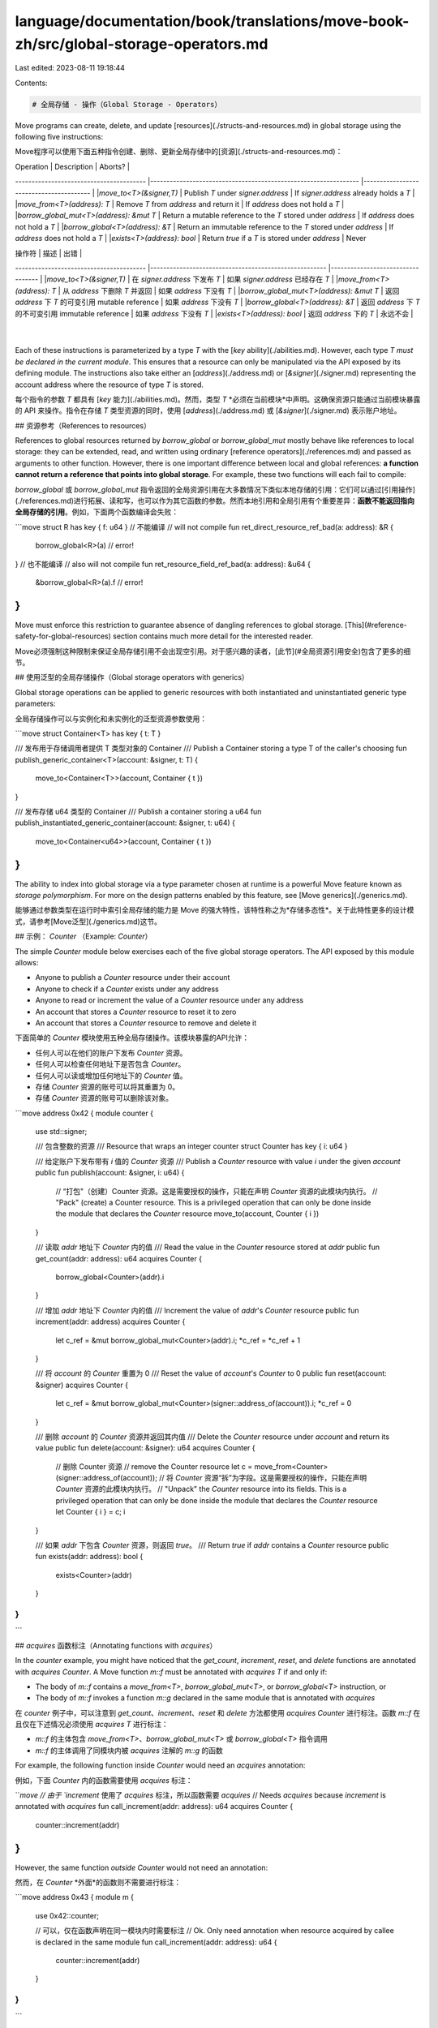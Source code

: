 language/documentation/book/translations/move-book-zh/src/global-storage-operators.md
=====================================================================================

Last edited: 2023-08-11 19:18:44

Contents:

.. code-block:: md

    # 全局存储 - 操作（Global Storage - Operators）

Move programs can create, delete, and update [resources](./structs-and-resources.md) in global storage using the following five instructions:

Move程序可以使用下面五种指令创建、删除、更新全局存储中的[资源](./structs-and-resources.md)：

| Operation                              | Description                                                     | Aborts?                                 |
---------------------------------------- |---------------------------------------------------------------- |---------------------------------------- |
|`move_to<T>(&signer,T)`                 | Publish `T` under `signer.address`                              | If `signer.address` already holds a `T` |
|`move_from<T>(address): T`              | Remove `T` from `address` and return it                         | If `address` does not hold a `T`        |
|`borrow_global_mut<T>(address): &mut T` | Return a mutable reference to the `T` stored under `address`    | If `address` does not hold a `T`        |
|`borrow_global<T>(address): &T`         | Return an immutable reference to the `T` stored under `address` | If `address` does not hold a `T`        |
|`exists<T>(address): bool`              | Return `true` if a `T` is stored under `address`                |  Never

| 操作符                                 | 描述                                                   | 出错                           |
---------------------------------------- |------------------------------------------------------ |---------------------------------- |
|`move_to<T>(&signer,T)`                 | 在 `signer.address` 下发布 `T`                         | 如果 `signer.address` 已经存在 `T` |
|`move_from<T>(address): T`              | 从 `address` 下删除 `T` 并返回                         | 如果 `address` 下没有 `T`           |
|`borrow_global_mut<T>(address): &mut T` | 返回 `address` 下 `T` 的可变引用 mutable reference      | 如果 `address` 下没有 `T`          |
|`borrow_global<T>(address): &T`         | 返回 `address` 下 `T` 的不可变引用 immutable reference  | 如果 `address` 下没有 `T`          |
|`exists<T>(address): bool`              | 返回 `address` 下的 `T`                                | 永远不会                           |
                            |

Each of these instructions is parameterized by a type `T` with the [`key` ability](./abilities.md). However, each type `T` *must be declared in the current module*. This ensures that a resource can only be manipulated via the API exposed by its defining module. The instructions also take either an [`address`](./address.md) or [`&signer`](./signer.md) representing the account address where the resource of type `T` is stored.

每个指令的参数 `T` 都具有 [`key` 能力](./abilities.md)。然而，类型 `T` *必须在当前模块*中声明。这确保资源只能通过当前模块暴露的 API 来操作。指令在存储 `T` 类型资源的同时，使用 [`address`](./address.md) 或 [`&signer`](./signer.md) 表示账户地址。


## 资源参考（References to resources）

References to global resources returned by `borrow_global` or `borrow_global_mut` mostly behave like references to local storage: they can be extended, read, and written using ordinary [reference operators](./references.md) and passed as arguments to other function. However, there is one important difference between local and global references: **a function cannot return a reference that points into global storage**. For example, these two functions will each fail to compile:

`borrow_global` 或 `borrow_global_mut` 指令返回的全局资源引用在大多数情况下类似本地存储的引用：它们可以通过[引用操作](./references.md)进行拓展、读和写，也可以作为其它函数的参数。然而本地引用和全局引用有个重要差异：**函数不能返回指向全局存储的引用**。例如，下面两个函数编译会失败：


```move
struct R has key { f: u64 }
// 不能编译 // will not compile
fun ret_direct_resource_ref_bad(a: address): &R {
    borrow_global<R>(a) // error!
}
// 也不能编译 // also will not compile
fun ret_resource_field_ref_bad(a: address): &u64 {
    &borrow_global<R>(a).f // error!
}
```

Move must enforce this restriction to guarantee absence of dangling references to global storage. [This](#reference-safety-for-global-resources) section contains much more detail for the interested reader.

Move必须强制这种限制来保证全局存储引用不会出现空引用。对于感兴趣的读者，[此节](#全局资源引用安全)包含了更多的细节。


## 使用泛型的全局存储操作（Global storage operators with generics）

Global storage operations can be applied to generic resources with both instantiated and uninstantiated generic type parameters:

全局存储操作可以与实例化和未实例化的泛型资源参数使用：


```move
struct Container<T> has key { t: T }

/// 发布用于存储调用者提供 T 类型对象的 Container /// Publish a Container storing a type T of the caller's choosing
fun publish_generic_container<T>(account: &signer, t: T) {
    move_to<Container<T>>(account, Container { t })
}

/// 发布存储 u64 类型的 Container /// Publish a container storing a u64
fun publish_instantiated_generic_container(account: &signer, t: u64) {
    move_to<Container<u64>>(account, Container { t })
}
```

The ability to index into global storage via a type parameter chosen at runtime is a powerful Move feature known as *storage polymorphism*. For more on the design patterns enabled by this feature, see [Move generics](./generics.md).

能够通过参数类型在运行时中索引全局存储的能力是 Move 的强大特性，该特性称之为*存储多态性*。关于此特性更多的设计模式，请参考[Move泛型](./generics.md)这节。

## 示例： `Counter` （Example: `Counter`）

The simple `Counter` module below exercises each of the five global storage operators. The API exposed by this module allows:

- Anyone to publish a `Counter` resource under their account
- Anyone to check if a `Counter` exists under any address
- Anyone to read or increment the value of a `Counter` resource under any address
- An account that stores a `Counter` resource to reset it to zero
- An account that stores a `Counter` resource to remove and delete it

下面简单的 `Counter` 模块使用五种全局存储操作。该模块暴露的API允许：

- 任何人可以在他们的账户下发布 `Counter` 资源。
- 任何人可以检查任何地址下是否包含 `Counter`。
- 任何人可以读或增加任何地址下的 `Counter` 值。
- 存储 `Counter` 资源的账号可以将其重置为 0。
- 存储 `Counter` 资源的账号可以删除该对象。

```move
address 0x42 {
module counter {
    use std::signer;

    /// 包含整数的资源 /// Resource that wraps an integer counter
    struct Counter has key { i: u64 }

    /// 给定账户下发布带有 `i` 值的 `Counter` 资源 /// Publish a `Counter` resource with value `i` under the given `account`
    public fun publish(account: &signer, i: u64) {
      // “打包"（创建）Counter 资源。这是需要授权的操作，只能在声明 `Counter` 资源的此模块内执行。 // "Pack" (create) a Counter resource. This is a privileged operation that can only be done inside the module that declares the `Counter` resource
      move_to(account, Counter { i })
    }

    /// 读取 `addr` 地址下 `Counter` 内的值 /// Read the value in the `Counter` resource stored at `addr`
    public fun get_count(addr: address): u64 acquires Counter {
        borrow_global<Counter>(addr).i
    }

    /// 增加 `addr` 地址下 `Counter` 内的值 /// Increment the value of `addr`'s `Counter` resource
    public fun increment(addr: address) acquires Counter {
        let c_ref = &mut borrow_global_mut<Counter>(addr).i;
        *c_ref = *c_ref + 1
    }

    /// 将 `account` 的 `Counter` 重置为 0 /// Reset the value of `account`'s `Counter` to 0
    public fun reset(account: &signer) acquires Counter {
        let c_ref = &mut borrow_global_mut<Counter>(signer::address_of(account)).i;
        *c_ref = 0
    }

    /// 删除 `account` 的 `Counter` 资源并返回其内值 /// Delete the `Counter` resource under `account` and return its value
    public fun delete(account: &signer): u64 acquires Counter {
        // 删除 Counter 资源 // remove the Counter resource
        let c = move_from<Counter>(signer::address_of(account));
        // 将 `Counter` 资源“拆”为字段。这是需要授权的操作，只能在声明 `Counter` 资源的此模块内执行。 // "Unpack" the `Counter` resource into its fields. This is a privileged operation that can only be done inside the module that declares the `Counter` resource
        let Counter { i } = c;
        i
    }

    /// 如果 `addr` 下包含 `Counter` 资源，则返回 `true`。 /// Return `true` if `addr` contains a `Counter` resource
    public fun exists(addr: address): bool {
        exists<Counter>(addr)
    }
}
}
```

## `acquires` 函数标注（Annotating functions with `acquires`）

In the `counter` example, you might have noticed that the `get_count`, `increment`, `reset`, and `delete` functions are annotated with `acquires Counter`. A Move function `m::f` must be annotated with `acquires T` if and only if:

- The body of `m::f` contains a `move_from<T>`, `borrow_global_mut<T>`, or `borrow_global<T>` instruction, or
- The body of `m::f` invokes a function `m::g` declared in the same module that is annotated with `acquires`

在 `counter` 例子中，可以注意到 `get_count`、`increment`、`reset` 和 `delete` 方法都使用 `acquires Counter` 进行标注。函数 `m::f` 在且仅在下述情况必须使用 `acquires T` 进行标注：

- `m::f` 的主体包含 `move_from<T>`、`borrow_global_mut<T>` 或 `borrow_global<T>` 指令调用
- `m::f` 的主体调用了同模块内被 `acquires` 注解的 `m::g` 的函数

For example, the following function inside `Counter` would need an `acquires` annotation:

例如，下面 `Counter` 内的函数需要使用 `acquires` 标注：

```move
// 由于 `increment` 使用了 `acquires` 标注，所以函数需要 `acquires` // Needs `acquires` because `increment` is annotated with `acquires`
fun call_increment(addr: address): u64 acquires Counter {
    counter::increment(addr)
}
```

However, the same function *outside* `Counter` would not need an annotation:

然而，在 `Counter` *外面*的函数则不需要进行标注：


```move
address 0x43 {
module m {
   use 0x42::counter;

   // 可以，仅在函数声明在同一模块内时需要标注 // Ok. Only need annotation when resource acquired by callee is declared in the same module
   fun call_increment(addr: address): u64 {
       counter::increment(addr)
   }
}
}
```

If a function touches multiple resources, it needs multiple `acquires`:

如果函数需要多个资源，`acquires` 则需要多个参数：

```move=
address 0x42 {
module two_resources {
    struct R1 has key { f: u64 }
    struct R2 has key { g: u64 }

    fun double_acquires(a: address): u64 acquires R1, R2 {
        borrow_global<R1>(a).f + borrow_global<R2>.g
    }
}
}
```

The `acquires` annotation does not take generic type parameters into account:

`acquires` 标注不会将泛型类型参数纳入声明中：


```move=
address 0x42 {
module m {
    struct R<T> has key { t: T }

    // 效果为 `acquires R` 而不是 `acquires R<T>` // `acquires R`, not `acquires R<T>`
    fun acquire_generic_resource<T: store>(a: addr) acquires R {
        let _ = borrow_global<R<T>>(a);
    }

    // 效果为 `acquires R` 而不是 `acquiresR<u64>` // `acquires R`, not `acquires R<u64>
    fun acquire_instantiated_generic_resource(a: addr) acquires R {
        let _ = borrow_global<R<u64>>(a);
    }
}
}
```

Finally: redundant `acquires` are not allowed. Adding this function inside `Counter` will result in a compilation error:

最后：不允许使用不必要的 `acquires`。在 `Counter` 内添加下述方法将会导致编译错误：


```move
// 下面代码不会编译，因为函数体没有使用全局存储指令也没调用使用 `acquires` 注解的函数 // This code will not compile because the body of the function does not use a global storage instruction or invoke a function with `acquires`
fun redundant_acquires_bad() acquires Counter {}
```

For more information on `acquires`, see [Move functions](./functions.md).

关于 `acquires` 更多信息，参见 [Move 函数](./functions.md)。

## 全局资源引用安全（Reference Safety For Global Resources）

Move prohibits returning global references and requires the `acquires` annotation to prevent dangling references. This allows Move to live up to its promise of static reference safety (i.e., no dangling references, no `null` or `nil` dereferences) for all [reference](./references.md) types.

Move 禁止返回全局引用并且需要使用 `acquires` 标注来防止空引用。这使 Move 保证了所有[引用](./references.md)类型的静态引用安全性（例如，没有空引用、不会解引用 `null` 或 `nil` 对象）。

This example illustrates how the Move type system uses `acquires` to prevent a dangling reference:

这个例子展示了 Move 类型系统如何通过使用 `acquires` 来防止空引用：

```move=
address 0x42 {
module dangling {
    struct T has key { f: u64 }

    fun borrow_then_remove_bad(a: address) acquires T {
        let t_ref: &mut T = borrow_global_mut<T>(a);
        let t = remove_t(a); // 类型系统不允许 t_ref 这种空引用 // type system complains here
        // t_ref now dangling!
        let uh_oh = *&t_ref.f
    }

    fun remove_t(a: address): T acquires T {
        move_from<T>(a)
    }

}
}
```

In this code, line 6 acquires a reference to the `T` stored at address `a` in global storage. The callee `remove_t` then removes the value, which makes `t_ref` a dangling reference.

代码中第六行获取了 `a` 地址在全局存储中 `T` 类型资源的引用。`remove_t` 调用删除了该值，使 `t_ref` 变成空引用。


Fortunately, this cannot happen because the type system will reject this program. The `acquires` annotation on `remove_t` lets the type system know that line 7 is dangerous, without having to recheck or introspect the body of `remove_t` separately!

幸运的是，由于类型系统拒绝编译程序导致这种情况不会发生。`remove_t` 方法的 `acquires` 标注让类型系统知道第七行是危险的，不需要再分析 `remove_t` 的函数体。

The restriction on returning global references prevents a similar, but even more insidious problem:

禁止返回全局引用的限制同时也防止了类似却更隐晦的问题：

```move=
address 0x42 {
module m1 {
    struct T has key {}

    public fun ret_t_ref(a: address): &T acquires T {
        borrow_global<T>(a) // 报错 类型系统在这不能继续编译 // error! type system complains here
    }

    public fun remove_t(a: address) acquires T {
        let T {} = move_from<T>(a);
    }
}

module m2 {
    fun borrow_then_remove_bad(a: address) {
        let t_ref = m1::ret_t_ref(a);
        let t = m1::remove_t(a); // t_ref 为空引用 // t_ref now dangling!
    }
}
}
```

Line 16 acquires a reference to a global resource `m1::T`, then line 17 removes that same resource, which makes `t_ref` dangle. In this case, `acquires` annotations do not help us because the `borrow_then_remove_bad` function is outside of the `m1` module that declares `T` (recall that `acquires` annotations can only be used for resources declared in the current module). Instead, the type system avoids this problem by preventing the return of a global reference at line 6.

第十六行获取了全局资源 `m1::T` 类型的引用，然后第十七行删除了同一资源，这使 `t_ref` 变成空引用。在这个例子中，`acquires` 标注没有帮助到我们，因为 `borrow_then_remove_bad` 函数在声明了 `T` 类型（回顾 `acquires` 标注只用在声明此类型的模块内）的 `m1` 模块外。然而禁止返回全局引用的规则使第六行避免了这个问题。


Fancier type systems that would allow returning global references without sacrificing reference safety are possible, and we may consider them in future iterations of Move. We chose the current design because it strikes a good balance between expressivity, annotation burden, and type system complexity.

允许返回全局引用而尽可能不牺牲引用安全的高级类型系统是可行的，我们将会在 Move 未来的迭代过程中考虑此事。我们选择目前的设计方式是因为它很好的平衡了语言表现力、复杂的标注和复杂的类型系统三者的关系。


